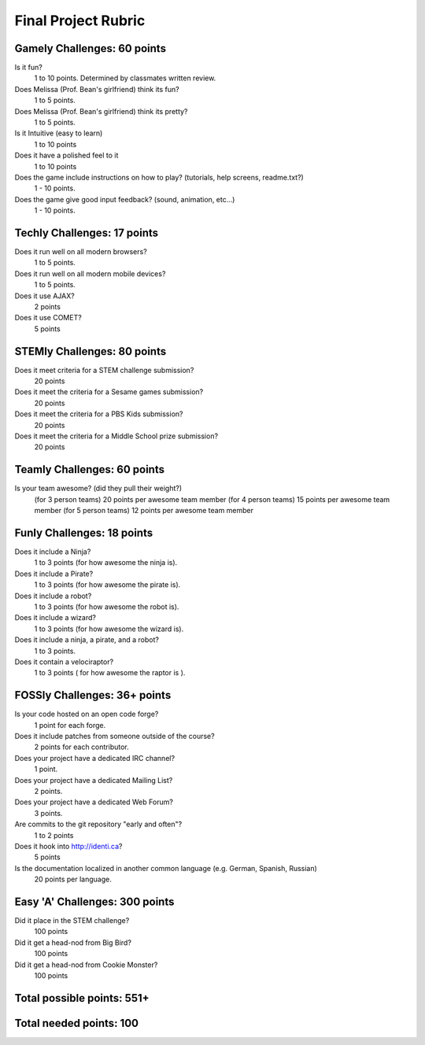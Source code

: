Final Project Rubric
====================

Gamely Challenges: 60 points
----------------------------
Is it fun?
    1 to 10 points.  Determined by classmates written review.

Does Melissa (Prof. Bean's girlfriend) think its fun?
    1 to 5 points.

Does Melissa (Prof. Bean's girlfriend) think its pretty?
    1 to 5 points.

Is it Intuitive (easy to learn)
	1 to 10 points

Does it have a polished feel to it
	1 to 10 points

Does the game include instructions on how to play? (tutorials, help screens, readme.txt?)
	1 - 10 points.

Does the game give good input feedback? (sound, animation, etc...)
	1 - 10 points.

Techly Challenges: 17 points
----------------------------
Does it run well on all modern browsers?
    1 to 5 points.

Does it run well on all modern mobile devices?
    1 to 5 points.

Does it use AJAX?
    2 points

Does it use COMET?
    5 points


STEMly Challenges: 80 points
----------------------------
Does it meet criteria for a STEM challenge submission?
    20 points

Does it meet the criteria for a Sesame games submission?
    20 points

Does it meet the criteria for a PBS Kids submission?
    20 points

Does it meet the criteria for a Middle School prize submission?
    20 points


Teamly Challenges: 60 points
----------------------------
Is your team awesome? (did they pull their weight?)
	(for 3 person teams) 20 points per awesome team member
	(for 4 person teams) 15 points per awesome team member
	(for 5 person teams) 12 points per awesome team member

Funly Challenges: 18 points
---------------------------
Does it include a Ninja?
    1 to 3 points (for how awesome the ninja is).

Does it include a Pirate?
    1 to 3 points (for how awesome the pirate is).

Does it include a robot?
    1 to 3 points (for how awesome the robot is).

Does it include a wizard?
    1 to 3 points (for how awesome the wizard is).

Does it include a ninja, a pirate, and a robot?
    1 to 3 points.

Does it contain a velociraptor?
    1 to 3 points ( for how awesome the raptor is ).

FOSSly Challenges: 36+ points
-----------------------------
Is your code hosted on an open code forge?
    1 point for each forge.

Does it include patches from someone outside of the course?
    2 points for each contributor.

Does your project have a dedicated IRC channel?
    1 point.

Does your project have a dedicated Mailing List?
    2 points.
Does your project have a dedicated Web Forum?
    3 points.

Are commits to the git repository "early and often"?
    1 to 2 points

Does it hook into http://identi.ca?
    5 points
Is the documentation localized in another common language (e.g. German, Spanish, Russian)
    20 points per language.

Easy 'A' Challenges: 300 points
-------------------------------
Did it place in the STEM challenge?
    100 points

Did it get a head-nod from Big Bird?
    100 points

Did it get a head-nod from Cookie Monster?
    100 points

Total possible points:  551+
----------------------------

Total needed points: 100
------------------------
